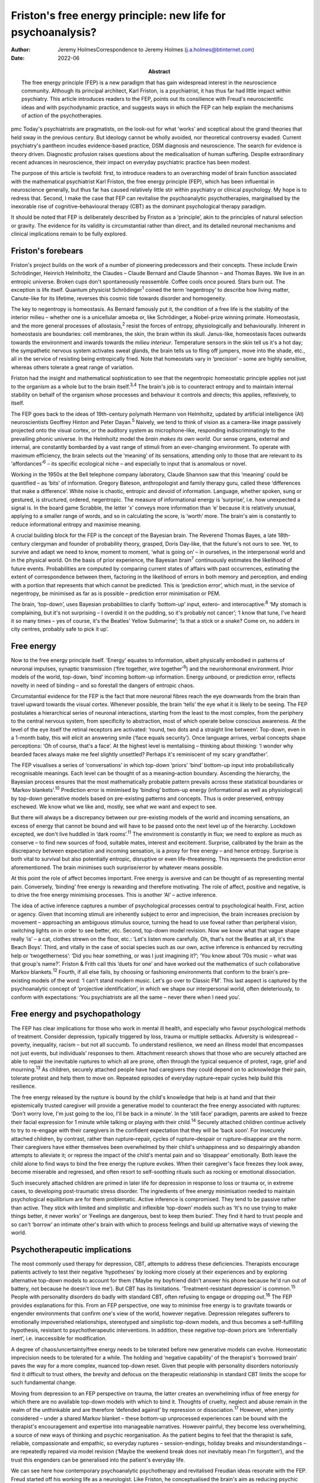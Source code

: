 =============================================================
Friston's free energy principle: new life for psychoanalysis?
=============================================================

:Author: Jeremy HolmesCorrespondence to Jeremy Holmes
         (j.a.holmes@btinternet.com)
:Date: 2022-06
:Abstract:
   The free energy principle (FEP) is a new paradigm that has gain
   widespread interest in the neuroscience community. Although its
   principal architect, Karl Friston, is a psychiatrist, it has thus far
   had little impact within psychiatry. This article introduces readers
   to the FEP, points out its consilience with Freud's neuroscientific
   ideas and with psychodynamic practice, and suggests ways in which the
   FEP can help explain the mechanisms of action of the psychotherapies.


pmc
Today's psychiatrists are pragmatists, on the look-out for what ‘works’
and sceptical about the grand theories that held sway in the previous
century. But ideology cannot be wholly avoided, nor theoretical
controversy evaded. Current psychiatry's pantheon incudes evidence-based
practice, DSM diagnosis and neuroscience. The search for evidence is
theory driven. Diagnostic profusion raises questions about the
medicalisation of human suffering. Despite extraordinary recent advances
in neuroscience, their impact on everyday psychiatric practice has been
modest.

The purpose of this article is twofold: first, to introduce readers to
an overarching model of brain function associated with the mathematical
psychiatrist Karl Friston, the free energy principle (FEP), which has
been influential in neuroscience generally, but thus far has caused
relatively little stir within psychiatry or clinical psychology. My hope
is to redress that. Second, I make the case that FEP can revitalise the
psychoanalytic psychotherapies, marginalised by the inexorable rise of
cognitive–behavioural therapy (CBT) as the dominant psychological
therapy paradigm.

It should be noted that FEP is deliberately described by Friston as a
‘principle’, akin to the principles of natural selection or gravity. The
evidence for its validity is circumstantial rather than direct, and its
detailed neuronal mechanisms and clinical implications remain to be
fully explored.

.. _sec1:

Friston's forebears
===================

Friston's project builds on the work of a number of pioneering
predecessors and their concepts. These include Erwin Schrödinger,
Heinrich Helmholtz, the Claudes – Claude Bernard and Claude Shannon –
and Thomas Bayes. We live in an entropic universe. Broken cups don't
spontaneously reassemble. Coffee cools once poured. Stars burn out. The
exception is life itself. Quantum physicist Schrödinger\ :sup:`1` coined
the term ‘negentropy’ to describe how living matter, Canute-like for its
lifetime, reverses this cosmic tide towards disorder and homogeneity.

The key to negentropy is homeostasis. As Bernard famously put it, the
condition of a free life is the stability of the interior milieu –
whether one is a unicellular amoeba or, like Schrödinger, a Nobel-prize
winning primate. Homeostasis, and the more general processes of
allostasis,\ :sup:`2` resist the forces of entropy, physiologically and
behaviourally. Inherent in homeostasis are boundaries: cell membranes,
the skin, the brain within its skull. Janus-like, homeostasis faces
outwards towards the environment and inwards towards the *milieu
interieur*. Temperature sensors in the skin tell us it's a hot day; the
sympathetic nervous system activates sweat glands, the brain tells us to
fling off jumpers, move into the shade, etc., all in the service of
resisting being entropically fried. Note that homeostats vary in
‘precision’ – some are highly sensitive, whereas others tolerate a great
range of variation.

Friston had the insight and mathematical sophistication to see that the
negentropic homeostatic principle applies not just to the organism as a
whole but to the brain itself.\ :sup:`3,4` The brain's job is to
counteract entropy and to maintain internal stability on behalf of the
organism whose processes and behaviour it controls and directs; this
applies, reflexively, to itself.

The FEP goes back to the ideas of 19th-century polymath Hermann von
Helmholtz, updated by artificial intelligence (AI) neuroscientists
Geoffrey Hinton and Peter Dayan.\ :sup:`5` Naively, we tend to think of
vision as a camera-like image passively projected onto the visual
cortex, or the auditory system as microphone-like, responding
indiscriminatingly to the prevailing phonic universe. In the Helmholtz
model the *brain makes its own world*. Our sense organs, external and
internal, are constantly bombarded by a vast range of stimuli from an
ever-changing environment. To operate with maximum efficiency, the brain
selects out the ‘meaning’ of its sensations, attending only to those
that are relevant to its ‘affordances’\ :sup:`6` – its specific
ecological niche – and especially to input that is anomalous or novel.

Working in the 1950s at the Bell telephone company laboratory, Claude
Shannon saw that this ‘meaning’ could be quantified – as ‘bits’ of
information. Gregory Bateson, anthropologist and family therapy guru,
called these ‘differences that make a difference’. White noise is
chaotic, entropic and devoid of information. Language, whether spoken,
sung or gestured, is structured, ordered, negentropic. The measure of
informational energy is ‘surprise’, i.e. how unexpected a signal is. In
the board game Scrabble, the letter ‘x’ conveys more information than
‘e’ because it is relatively unusual, applying to a smaller range of
words, and so in calculating the score, is ‘worth’ more. The brain's aim
is constantly to reduce informational entropy and maximise meaning.

A crucial building block for the FEP is the concept of the Bayesian
brain. The Reverend Thomas Bayes, a late 18th-century clergyman and
founder of probability theory, grasped, Doris Day-like, that the
future's not ours to see. Yet, to survive and adapt we need to know,
moment to moment, ‘what is going on’ – in ourselves, in the
interpersonal world and in the physical world. On the basis of prior
experience, the Bayesian brain\ :sup:`7` continuously estimates the
likelihood of future events. Probabilities are computed by comparing
current states of affairs with past occurrences, estimating the extent
of correspondence between them, factoring in the likelihood of errors in
both memory and perception, and ending with a portion that represents
that which cannot be predicted. This is ‘prediction error’, which must,
in the service of negentropy, be minimised as far as is possible –
prediction error minimisation or PEM.

The brain, ‘top-down’, uses Bayesian probabilities to clarify
‘bottom-up’ input, extero- and interocaptive::sup:`8` ‘My stomach is
complaining, but it's not surprising – I overdid it on the pudding, so
it's probably not cancer’; ‘I know that tune, I've heard it so many
times – yes of course, it's the Beatles’ Yellow Submarine’; ‘Is that a
stick or a snake? Come on, no adders in city centres, probably safe to
pick it up’.

.. _sec2:

Free energy
===========

Now to the free energy principle itself. ‘Energy’ equates to
information, albeit physically embodied in patterns of neuronal
impulses, synaptic transmission (‘fire together, wire
together’\ :sup:`9`) and the neurohormonal environment. Prior models of
the world, top-down, ‘bind’ incoming bottom-up information. Energy
*un*\ bound, or prediction error, reflects novelty in need of binding –
and so forestall the dangers of entropic chaos.

Circumstantial evidence for the FEP is the fact that more neuronal
fibres reach the eye downwards from the brain than travel upward towards
the visual cortex. Whenever possible, the brain ‘tells’ the eye what it
is likely to be seeing. The FEP postulates a hierarchical series of
neuronal interactions, starting from the least to the most complex, from
the periphery to the central nervous system, from specificity to
abstraction, most of which operate below conscious awareness. At the
level of the eye itself the retinal receptors are activated: ‘round, two
dots and a straight line between’. Top-down, even in a 1-month baby,
this will elicit an answering smile (‘face equals security’). Once
language arrives, verbal concepts shape perceptions: ‘Oh of course,
that's a face’. At the highest level is mentalising – thinking about
thinking: ‘I wonder why bearded faces always make me feel slightly
unsettled? Perhaps it's reminiscent of my scary grandfather’.

The FEP visualises a series of ‘conversations’ in which top-down
‘priors’ ‘bind’ bottom-up input into probabilistically recognisable
meanings. Each level can be thought of as a meaning–action boundary.
Ascending the hierarchy, the Bayesian process ensures that the most
mathematically probable pattern prevails across these statistical
boundaries or ‘Markov blankets’.\ :sup:`10` Prediction error is
minimised by ‘binding’ bottom-up energy (informational as well as
physiological) by top-down generative models based on pre-existing
patterns and concepts. Thus is order preserved, entropy eschewed. We
know what we like and, mostly, see what we want and expect to see.

But there will always be a discrepancy between our pre-existing models
of the world and incoming sensations, an excess of energy that cannot be
bound and will have to be passed onto the next level up of the
hierarchy. Lockdown excepted, we don't live huddled in ‘dark
rooms’.\ :sup:`11` The environment is constantly in flux; we need to
explore as much as conserve – to find new sources of food, suitable
mates, interest and excitement. Surprise, calibrated by the brain as the
discrepancy between expectation and incoming sensation, is a proxy for
free energy – and hence entropy. Surprise is both vital to survival but
also potentially entropic, disruptive or even life-threatening. This
represents the prediction error aforementioned. The brain minimises such
surprise/error by whatever means possible.

At this point the role of affect becomes important. Free energy is
aversive and can be thought of as representing mental pain. Conversely,
‘binding’ free energy is rewarding and therefore motivating. The role of
affect, positive and negative, is to drive the free energy minimising
processes. This is another ‘AI’ – active inference.

The idea of active inference captures a number of psychological
processes central to psychological health. First, action or agency.
Given that incoming stimuli are inherently subject to error and
imprecision, the brain increases precision by movement – approaching an
ambiguous stimulus source, turning the head to use foveal rather than
peripheral vision, switching lights on in order to see better, etc.
Second, top-down model revision. Now we know what that vague shape
really ‘is’ – a cat, clothes strewn on the floor, etc.: ‘Let's listen
more carefully. Oh, that's not the Beatles at all, it's the Beach Boys’.
Third, and vitally in the case of social species such as our own, active
inference is enhanced by recruiting help or ‘twogetherness’: ‘Did you
hear something, or was I just imagining it?’; ‘You know about ’70s music
– what was that group's name?’. Friston & Frith call this ‘duets for
one’ and have worked out the mathematics of such collaborative Markov
blankets.\ :sup:`12` Fourth, if all else fails, by choosing or
fashioning environments that conform to the brain's pre-existing models
of the word: ‘I can't stand modern music. Let's go over to Classic FM’.
This last aspect is captured by the psychoanalytic concept of
‘projective identification’, in which we shape our interpersonal world,
often deleteriously, to conform with expectations: ‘You psychiatrists
are all the same – never there when I need you’.

.. _sec3:

Free energy and psychopathology
===============================

The FEP has clear implications for those who work in mental ill health,
and especially who favour psychological methods of treatment. Consider
depression, typically triggered by loss, trauma or multiple setbacks.
Adversity is widespread – poverty, inequality, racism – but not all
succumb. To understand resilience, we need an illness model that
encompasses not just events, but individuals’ responses to them.
Attachment research shows that those who are securely attached are able
to repair the inevitable ruptures to which all are prone, often through
the typical sequence of protest, rage, grief and mourning.\ :sup:`13` As
children, securely attached people have had caregivers they could depend
on to acknowledge their pain, tolerate protest and help them to move on.
Repeated episodes of everyday rupture–repair cycles help build this
resilience.

The free energy released by the rupture is bound by the child's
knowledge that help is at hand and that their epistemically trusted
caregiver will provide a generative model to counteract the free energy
associated with ruptures: ‘Don't worry love, I'm just going to the loo,
I'll be back in a minute’. In the ‘still face’ paradigm, parents are
asked to freeze their facial expression for 1 minute while talking or
playing with their child.\ :sup:`14` Securely attached children continue
actively to try to re-engage with their caregivers in the confident
expectation that they will be ‘back soon’. For insecurely attached
children, by contrast, rather than rupture–repair, cycles of
rupture–despair or rupture–disappear are the norm. Their caregivers have
either themselves been overwhelmed by their child's unhappiness and so
despairingly abandon attempts to alleviate it; or repress the impact of
the child's mental pain and so ‘disappear’ emotionally. Both leave the
child alone to find ways to bind the free energy the rupture evokes.
When their caregiver's face freezes they look away, become miserable and
regressed, and often resort to self-soothing rituals such as rocking or
emotional dissociation.

Such insecurely attached children are primed in later life for
depression in response to loss or trauma or, in extreme cases, to
developing post-traumatic stress disorder. The ingredients of free
energy minimisation needed to maintain psychological equilibrium are for
them problematic. Active inference is compromised. They tend to be
passive rather than active. They stick with limited and simplistic and
inflexible ‘top-down’ models such as ‘It's no use trying to make things
better, it never works’ or ‘Feelings are dangerous, best to keep them
buried’. They find it hard to trust people and so can't ‘borrow’ an
intimate other's brain with which to process feelings and build up
alternative ways of viewing the world.

.. _sec4:

Psychotherapeutic implications
==============================

The most commonly used therapy for depression, CBT, attempts to address
these deficiencies. Therapists encourage patients actively to test their
negative ‘hypotheses’ by looking more closely at their experiences and
by exploring alternative top-down models to account for them (‘Maybe my
boyfriend didn't answer his phone because he'd run out of battery, not
because he doesn't love me’). But CBT has its limitations.
‘Treatment-resistant depression’ is common.\ :sup:`15` People with
personality disorders do badly with standard CBT, often refusing to
engage or dropping out.\ :sup:`16` The FEP provides explanations for
this. From an FEP perspective, one way to minimise free energy is to
gravitate towards or engender environments that confirm one's view of
the world, however negative. Depression relegates sufferers to
emotionally impoverished relationships, stereotyped and simplistic
top-down models, and thus becomes a self-fulfilling hypothesis,
resistant to psychotherapeutic interventions. In addition, these
negative top-down priors are ‘inferentially inert’, i.e. inaccessible
for modification.

A degree of chaos/uncertainty/free energy needs to be tolerated before
new generative models can evolve. Homeostatic imprecision needs to be
tolerated for a while. The holding and ‘negative capability’ of the
therapist's ‘borrowed brain’ paves the way for a more complex, nuanced
top-down reset. Given that people with personality disorders notoriously
find it difficult to trust others, the brevity and defocus on the
therapeutic relationship in standard CBT limits the scope for such
fundamental change.

Moving from depression to an FEP perspective on trauma, the latter
creates an overwhelming influx of free energy for which there are no
available top-down models with which to bind it. Thoughts of cruelty,
neglect and abuse remain in the realm of the unthinkable and are
therefore ‘defended against’ by repression or dissociation.\ :sup:`17`
However, when jointly considered – under a shared Markov blanket – these
bottom-up unprocessed experiences can be bound with the therapist's
encouragement and expertise into manageable narratives. However painful,
they become less overwhelming, a source of new ways of thinking and
psychic reorganisation. As the patient begins to feel that the therapist
is safe, reliable, compassionate and empathic, so everyday ruptures –
session-endings, holiday breaks and misunderstandings – are repeatedly
repaired via model revision (‘Maybe the weekend break does not
inevitably mean I'm forgotten’), and the trust this engenders can be
generalised into the patient's everyday life.

We can see here how contemporary psychoanalytic psychotherapy and
revitalised Freudian ideas resonate with the FEP. Freud started off his
working life as a neurologist. Like Friston, he conceptualised the
brain's aim as reducing psychic energy, typically through action and
‘word representations’ – i.e. transmuting free energy into thinkable
thoughts. He saw unbound energy (which he later transmuted into
‘libido’) as potentially disruptive and responsible for the symptoms of
psychological illness. Psychoanalysis was designed first to evoke and
then to quieten this trauma-related unbound energy. To achieve this,
three key psychoanalytic procedures are free association, dream analysis
and analysis of transference.

The ‘virtual’ nature of the psychoanalytic relationship brings both
top-down and bottom-up components of the FEP process into focus,
enabling them to be mentalised rather than enacted. Free association
taps into the mind's normally unvoiced upward-welling stream of
consciousness, counteracting the elusiveness of affect seen in the
rupture–despair/disappear attachment pattern. This enables the range of
top-down responses to be enhanced and aversive free energy minimised. At
the top-down level, in a process comparable to the immune system's
lexicon of antigen-activated antibodies, dreaming is the means by which
the mind generates a repertoire of narratives with which to bind the
free energy which life's vicissitudes engender. Transference analysis
turns the spotlight on the limited varieties of top-down narratives that
sufferers use in their dealings with intimate others to minimise free
energy. The enigmatic ambiguity of therapists’ persona enables patients
to experience, reconsider and extend the top-down assumptions with which
they approach the world of intimate others.

Psychoanalysis has tended to self-isolation, sequestrated from
cross-fertilisation by other disciplines. The Friston–Freud consilience
opens up new possibilities. Psychoanalytic and attachment-derived
mentalisation-based therapy (MBT) is now established as a highly
effective therapy for borderline personality disorder, previously
considered untreatable.\ :sup:`18` MBT leads to big reductions in
medication use, suicide attempts, hospital admission and unemployment
among people with borderline personality disorder, as compared with
treatment as usual.

MBT is both practically and conceptually consistent with the FEM. It
encourages patients (a) to identify the bottom-up feelings that fuel
their self-injurious actions, (b) to pause and think of different ways
of handling these, i.e. to tolerate a quantum of free energy with the
help of the therapists’ ‘borrowed brain’ and (c) through mutual
mentalising (therapist and patient together forming a neurobiological
‘bubble’) to generate more complex and adaptive models of the self and
significant others. The result is manageable surprise: confounding
sufferers’ negative assumptions about the world, becoming less
overwhelmed by unbound affect (fewer ‘melt-downs’) and facilitating
greater resilience.

.. _sec5:

Conclusions
===========

If rehabilitation of the psychoanalytic method in the light of the FEP
comes as a pleasant surprise, this is consistent with its principles. As
in Mark Twain's trope, rumours of psychoanalysis's death have been
greatly exaggerated. In place of despair or disappearance, the FEP
suggests that repair is possible. FEP-grounded psychoanalytic approaches
such as MBT are now known to help those with profound mental distress.
They also suggest a scientifically sound account of the interpersonal
and neuronal mechanisms by which psychological change comes about.

**Jeremy Holmes** is a retired psychiatrist and psychoanalytic
psychotherapist. He is a Visiting Professor at Exeter University, UK,
and author of many articles and books in the field of attachment theory
and psychoanalysis, including *The Brain Has a Mind of Its Own:
Attachment, Neurobiology, and the New Science of Psychotherapy*, in
which the ideas of this article are explored in greater detail.

This research received no specific grant from any funding agency,
commercial or not-for-profit sectors.

.. _nts3:

Declaration of interest
=======================

None.
